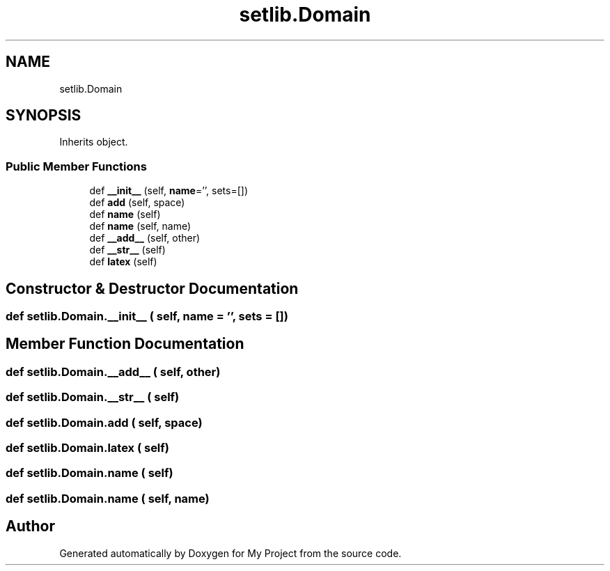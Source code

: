 .TH "setlib.Domain" 3 "Sun Jul 12 2020" "My Project" \" -*- nroff -*-
.ad l
.nh
.SH NAME
setlib.Domain
.SH SYNOPSIS
.br
.PP
.PP
Inherits object\&.
.SS "Public Member Functions"

.in +1c
.ti -1c
.RI "def \fB__init__\fP (self, \fBname\fP='', sets=[])"
.br
.ti -1c
.RI "def \fBadd\fP (self, space)"
.br
.ti -1c
.RI "def \fBname\fP (self)"
.br
.ti -1c
.RI "def \fBname\fP (self, name)"
.br
.ti -1c
.RI "def \fB__add__\fP (self, other)"
.br
.ti -1c
.RI "def \fB__str__\fP (self)"
.br
.ti -1c
.RI "def \fBlatex\fP (self)"
.br
.in -1c
.SH "Constructor & Destructor Documentation"
.PP 
.SS "def setlib\&.Domain\&.__init__ ( self,  name = \fC''\fP,  sets = \fC[]\fP)"

.SH "Member Function Documentation"
.PP 
.SS "def setlib\&.Domain\&.__add__ ( self,  other)"

.SS "def setlib\&.Domain\&.__str__ ( self)"

.SS "def setlib\&.Domain\&.add ( self,  space)"

.SS "def setlib\&.Domain\&.latex ( self)"

.SS "def setlib\&.Domain\&.name ( self)"

.SS "def setlib\&.Domain\&.name ( self,  name)"


.SH "Author"
.PP 
Generated automatically by Doxygen for My Project from the source code\&.
